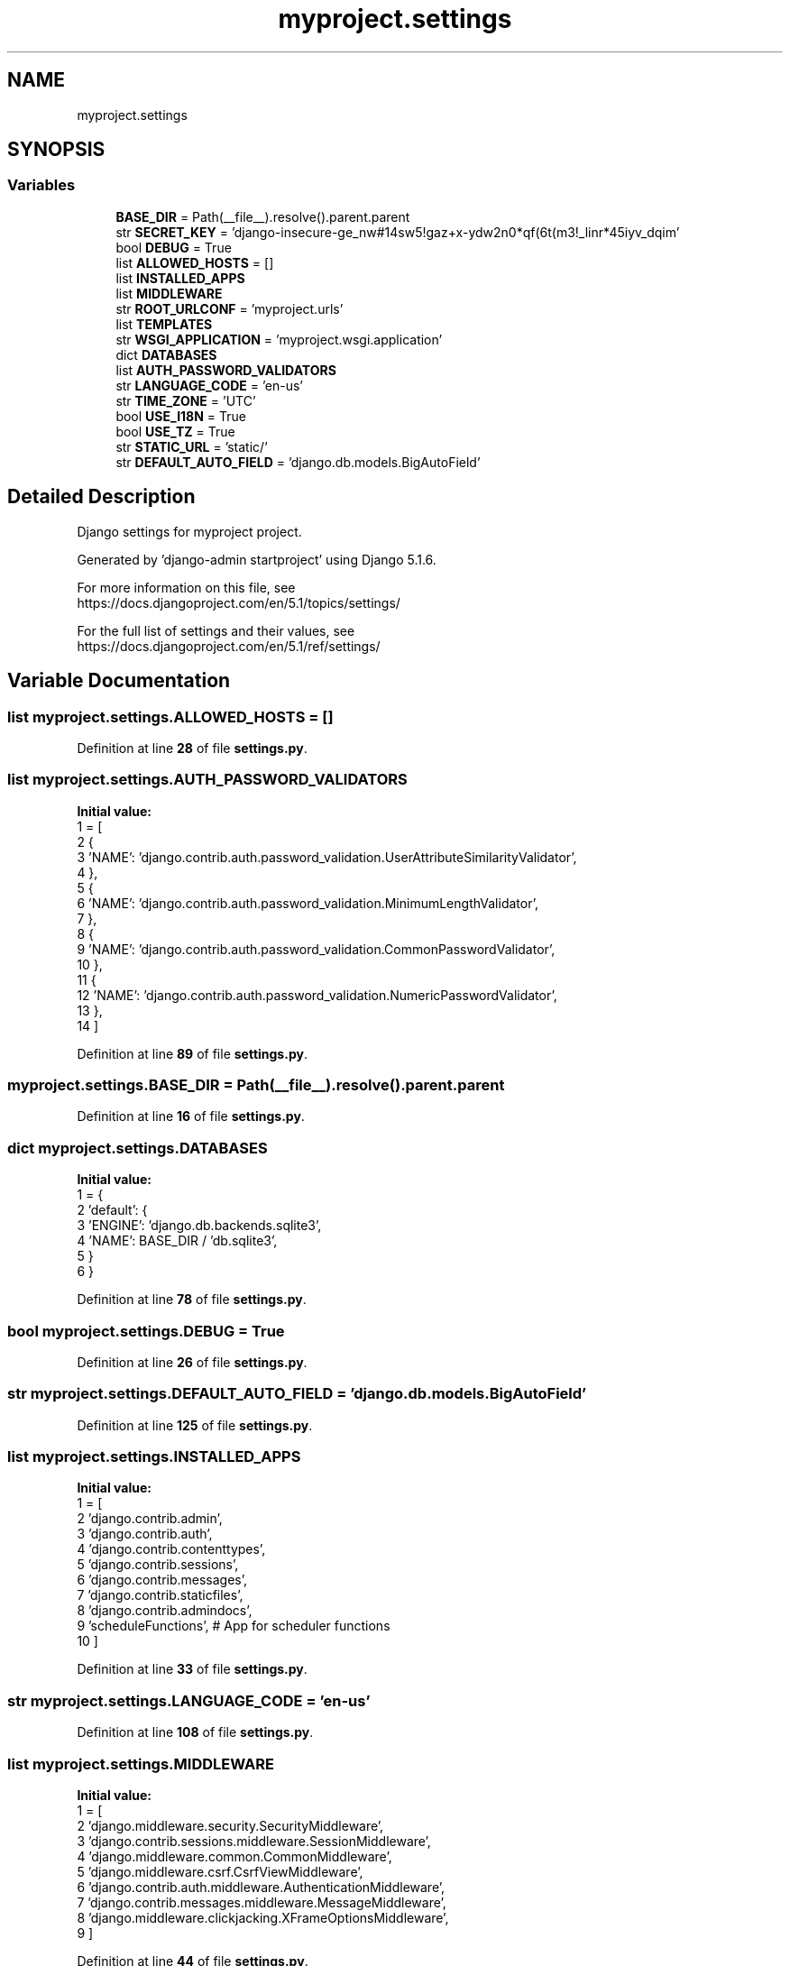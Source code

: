 .TH "myproject.settings" 3 "Version 3" "ASP Schedule Optimizer" \" -*- nroff -*-
.ad l
.nh
.SH NAME
myproject.settings
.SH SYNOPSIS
.br
.PP
.SS "Variables"

.in +1c
.ti -1c
.RI "\fBBASE_DIR\fP = Path(__file__)\&.resolve()\&.parent\&.parent"
.br
.ti -1c
.RI "str \fBSECRET_KEY\fP = 'django\-insecure\-ge_nw#14sw5!gaz+x\-ydw2n0*qf(6t(m3!_linr*45iyv_dqim'"
.br
.ti -1c
.RI "bool \fBDEBUG\fP = True"
.br
.ti -1c
.RI "list \fBALLOWED_HOSTS\fP = []"
.br
.ti -1c
.RI "list \fBINSTALLED_APPS\fP"
.br
.ti -1c
.RI "list \fBMIDDLEWARE\fP"
.br
.ti -1c
.RI "str \fBROOT_URLCONF\fP = 'myproject\&.urls'"
.br
.ti -1c
.RI "list \fBTEMPLATES\fP"
.br
.ti -1c
.RI "str \fBWSGI_APPLICATION\fP = 'myproject\&.wsgi\&.application'"
.br
.ti -1c
.RI "dict \fBDATABASES\fP"
.br
.ti -1c
.RI "list \fBAUTH_PASSWORD_VALIDATORS\fP"
.br
.ti -1c
.RI "str \fBLANGUAGE_CODE\fP = 'en\-us'"
.br
.ti -1c
.RI "str \fBTIME_ZONE\fP = 'UTC'"
.br
.ti -1c
.RI "bool \fBUSE_I18N\fP = True"
.br
.ti -1c
.RI "bool \fBUSE_TZ\fP = True"
.br
.ti -1c
.RI "str \fBSTATIC_URL\fP = 'static/'"
.br
.ti -1c
.RI "str \fBDEFAULT_AUTO_FIELD\fP = 'django\&.db\&.models\&.BigAutoField'"
.br
.in -1c
.SH "Detailed Description"
.PP 

.PP
.nf
Django settings for myproject project\&.

Generated by 'django-admin startproject' using Django 5\&.1\&.6\&.

For more information on this file, see
https://docs\&.djangoproject\&.com/en/5\&.1/topics/settings/

For the full list of settings and their values, see
https://docs\&.djangoproject\&.com/en/5\&.1/ref/settings/

.fi
.PP
 
.SH "Variable Documentation"
.PP 
.SS "list myproject\&.settings\&.ALLOWED_HOSTS = []"

.PP
Definition at line \fB28\fP of file \fBsettings\&.py\fP\&.
.SS "list myproject\&.settings\&.AUTH_PASSWORD_VALIDATORS"
\fBInitial value:\fP
.nf
1 =  [
2     {
3         'NAME': 'django\&.contrib\&.auth\&.password_validation\&.UserAttributeSimilarityValidator',
4     },
5     {
6         'NAME': 'django\&.contrib\&.auth\&.password_validation\&.MinimumLengthValidator',
7     },
8     {
9         'NAME': 'django\&.contrib\&.auth\&.password_validation\&.CommonPasswordValidator',
10     },
11     {
12         'NAME': 'django\&.contrib\&.auth\&.password_validation\&.NumericPasswordValidator',
13     },
14 ]
.PP
.fi

.PP
Definition at line \fB89\fP of file \fBsettings\&.py\fP\&.
.SS "myproject\&.settings\&.BASE_DIR = Path(__file__)\&.resolve()\&.parent\&.parent"

.PP
Definition at line \fB16\fP of file \fBsettings\&.py\fP\&.
.SS "dict myproject\&.settings\&.DATABASES"
\fBInitial value:\fP
.nf
1 =  {
2     'default': {
3         'ENGINE': 'django\&.db\&.backends\&.sqlite3',
4         'NAME': BASE_DIR / 'db\&.sqlite3',
5     }
6 }
.PP
.fi

.PP
Definition at line \fB78\fP of file \fBsettings\&.py\fP\&.
.SS "bool myproject\&.settings\&.DEBUG = True"

.PP
Definition at line \fB26\fP of file \fBsettings\&.py\fP\&.
.SS "str myproject\&.settings\&.DEFAULT_AUTO_FIELD = 'django\&.db\&.models\&.BigAutoField'"

.PP
Definition at line \fB125\fP of file \fBsettings\&.py\fP\&.
.SS "list myproject\&.settings\&.INSTALLED_APPS"
\fBInitial value:\fP
.nf
1 =  [
2     'django\&.contrib\&.admin',
3     'django\&.contrib\&.auth',
4     'django\&.contrib\&.contenttypes',
5     'django\&.contrib\&.sessions',
6     'django\&.contrib\&.messages',
7     'django\&.contrib\&.staticfiles',
8     'django\&.contrib\&.admindocs',
9     'scheduleFunctions', # App for scheduler functions
10 ]
.PP
.fi

.PP
Definition at line \fB33\fP of file \fBsettings\&.py\fP\&.
.SS "str myproject\&.settings\&.LANGUAGE_CODE = 'en\-us'"

.PP
Definition at line \fB108\fP of file \fBsettings\&.py\fP\&.
.SS "list myproject\&.settings\&.MIDDLEWARE"
\fBInitial value:\fP
.nf
1 =  [
2     'django\&.middleware\&.security\&.SecurityMiddleware',
3     'django\&.contrib\&.sessions\&.middleware\&.SessionMiddleware',
4     'django\&.middleware\&.common\&.CommonMiddleware',
5     'django\&.middleware\&.csrf\&.CsrfViewMiddleware',
6     'django\&.contrib\&.auth\&.middleware\&.AuthenticationMiddleware',
7     'django\&.contrib\&.messages\&.middleware\&.MessageMiddleware',
8     'django\&.middleware\&.clickjacking\&.XFrameOptionsMiddleware',
9 ]
.PP
.fi

.PP
Definition at line \fB44\fP of file \fBsettings\&.py\fP\&.
.SS "str myproject\&.settings\&.ROOT_URLCONF = 'myproject\&.urls'"

.PP
Definition at line \fB54\fP of file \fBsettings\&.py\fP\&.
.SS "str myproject\&.settings\&.SECRET_KEY = 'django\-insecure\-ge_nw#14sw5!gaz+x\-ydw2n0*qf(6t(m3!_linr*45iyv_dqim'"

.PP
Definition at line \fB23\fP of file \fBsettings\&.py\fP\&.
.SS "str myproject\&.settings\&.STATIC_URL = 'static/'"

.PP
Definition at line \fB120\fP of file \fBsettings\&.py\fP\&.
.SS "list myproject\&.settings\&.TEMPLATES"
\fBInitial value:\fP
.nf
1 =  [
2     {
3         'BACKEND': 'django\&.template\&.backends\&.django\&.DjangoTemplates',
4         'DIRS': [],
5         'APP_DIRS': True,
6         'OPTIONS': {
7             'context_processors': [
8                 'django\&.template\&.context_processors\&.debug',
9                 'django\&.template\&.context_processors\&.request',
10                 'django\&.contrib\&.auth\&.context_processors\&.auth',
11                 'django\&.contrib\&.messages\&.context_processors\&.messages',
12             ],
13         },
14     },
15 ]
.PP
.fi

.PP
Definition at line \fB56\fP of file \fBsettings\&.py\fP\&.
.SS "str myproject\&.settings\&.TIME_ZONE = 'UTC'"

.PP
Definition at line \fB110\fP of file \fBsettings\&.py\fP\&.
.SS "bool myproject\&.settings\&.USE_I18N = True"

.PP
Definition at line \fB112\fP of file \fBsettings\&.py\fP\&.
.SS "bool myproject\&.settings\&.USE_TZ = True"

.PP
Definition at line \fB114\fP of file \fBsettings\&.py\fP\&.
.SS "str myproject\&.settings\&.WSGI_APPLICATION = 'myproject\&.wsgi\&.application'"

.PP
Definition at line \fB72\fP of file \fBsettings\&.py\fP\&.
.SH "Author"
.PP 
Generated automatically by Doxygen for ASP Schedule Optimizer from the source code\&.
